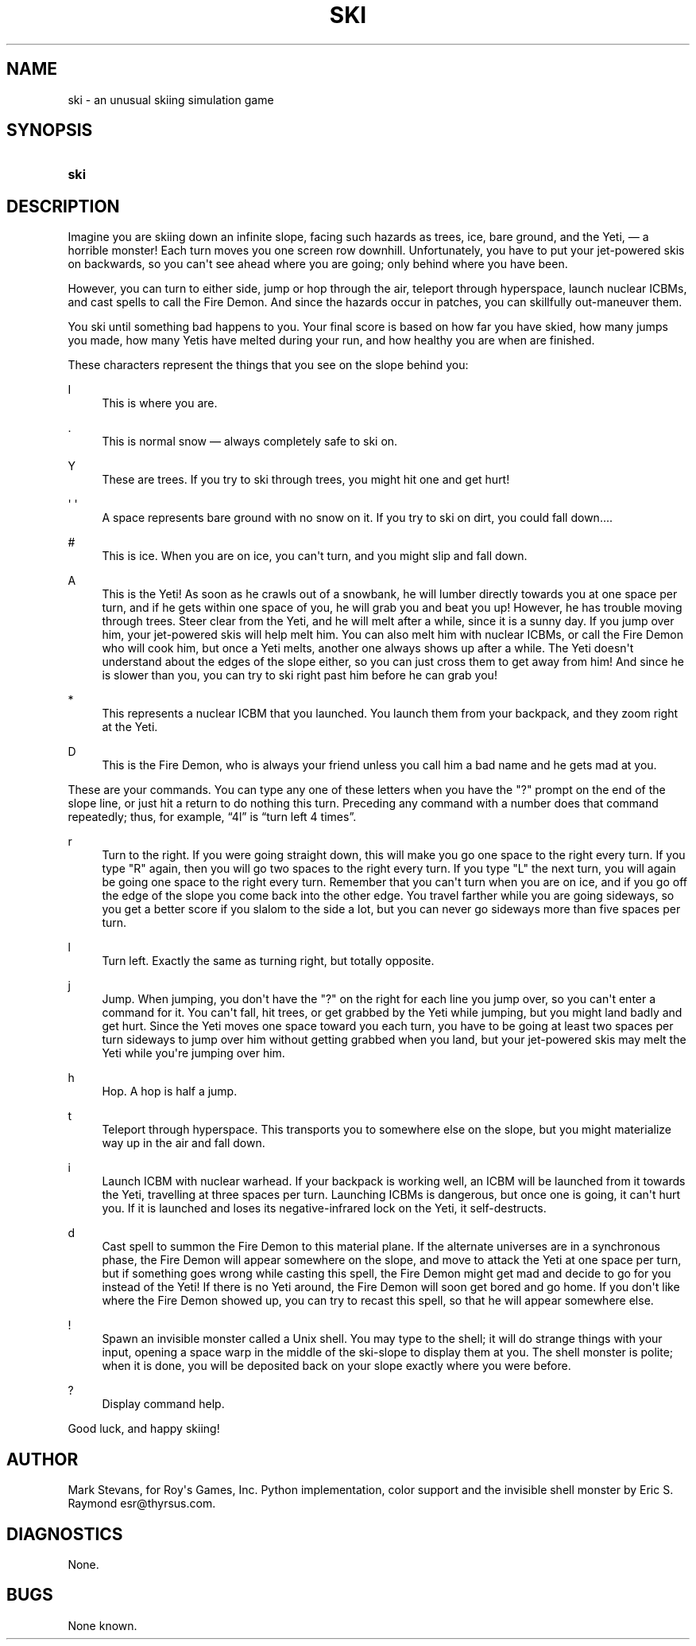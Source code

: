 '\" t
.\"     Title: SKI
.\"    Author: [see the "AUTHOR" section]
.\" Generator: DocBook XSL Stylesheets v1.75.2 <http://docbook.sf.net/>
.\"      Date: 11/24/2010
.\"    Manual: Games
.\"    Source: ski
.\"  Language: English
.\"
.TH "SKI" "6" "11/24/2010" "ski" "Games"
.\" -----------------------------------------------------------------
.\" * Define some portability stuff
.\" -----------------------------------------------------------------
.\" ~~~~~~~~~~~~~~~~~~~~~~~~~~~~~~~~~~~~~~~~~~~~~~~~~~~~~~~~~~~~~~~~~
.\" http://bugs.debian.org/507673
.\" http://lists.gnu.org/archive/html/groff/2009-02/msg00013.html
.\" ~~~~~~~~~~~~~~~~~~~~~~~~~~~~~~~~~~~~~~~~~~~~~~~~~~~~~~~~~~~~~~~~~
.ie \n(.g .ds Aq \(aq
.el       .ds Aq '
.\" -----------------------------------------------------------------
.\" * set default formatting
.\" -----------------------------------------------------------------
.\" disable hyphenation
.nh
.\" disable justification (adjust text to left margin only)
.ad l
.\" -----------------------------------------------------------------
.\" * MAIN CONTENT STARTS HERE *
.\" -----------------------------------------------------------------
.SH "NAME"
ski \- an unusual skiing simulation game
.SH "SYNOPSIS"
.HP \w'\fBski\fR\ 'u
\fBski\fR
.SH "DESCRIPTION"
.PP
Imagine you are skiing down an infinite slope, facing such hazards as trees, ice, bare ground, and the Yeti, \(em a horrible monster! Each turn moves you one screen row downhill\&. Unfortunately, you have to put your jet\-powered skis on backwards, so you can\*(Aqt see ahead where you are going; only behind where you have been\&.
.PP
However, you can turn to either side, jump or hop through the air, teleport through hyperspace, launch nuclear ICBMs, and cast spells to call the Fire Demon\&. And since the hazards occur in patches, you can skillfully out\-maneuver them\&.
.PP
You ski until something bad happens to you\&. Your final score is based on how far you have skied, how many jumps you made, how many Yetis have melted during your run, and how healthy you are when are finished\&.
.PP
These characters represent the things that you see on the slope behind you:
.PP
I
.RS 4
This is where you are\&.
.RE
.PP
\&.
.RS 4
This is normal snow \(em always completely safe to ski on\&.
.RE
.PP
Y
.RS 4
These are trees\&. If you try to ski through trees, you might hit one and get hurt!
.RE
.PP
\*(Aq \*(Aq
.RS 4
A space represents bare ground with no snow on it\&. If you try to ski on dirt, you could fall down\&.\&.\&.\&.
.RE
.PP
#
.RS 4
This is ice\&. When you are on ice, you can\*(Aqt turn, and you might slip and fall down\&.
.RE
.PP
A
.RS 4
This is the Yeti! As soon as he crawls out of a snowbank, he will lumber directly towards you at one space per turn, and if he gets within one space of you, he will grab you and beat you up! However, he has trouble moving through trees\&. Steer clear from the Yeti, and he will melt after a while, since it is a sunny day\&. If you jump over him, your jet\-powered skis will help melt him\&. You can also melt him with nuclear ICBMs, or call the Fire Demon who will cook him, but once a Yeti melts, another one always shows up after a while\&. The Yeti doesn\*(Aqt understand about the edges of the slope either, so you can just cross them to get away from him! And since he is slower than you, you can try to ski right past him before he can grab you!
.RE
.PP
*
.RS 4
This represents a nuclear ICBM that you launched\&. You launch them from your backpack, and they zoom right at the Yeti\&.
.RE
.PP
D
.RS 4
This is the Fire Demon, who is always your friend unless you call him a bad name and he gets mad at you\&.
.RE
.PP
These are your commands\&. You can type any one of these letters when you have the "?" prompt on the end of the slope line, or just hit a return to do nothing this turn\&. Preceding any command with a number does that command repeatedly; thus, for example,
\(lq4l\(rq
is
\(lqturn left 4 times\(rq\&.
.PP
r
.RS 4
Turn to the right\&. If you were going straight down, this will make you go one space to the right every turn\&. If you type "R" again, then you will go two spaces to the right every turn\&. If you type "L" the next turn, you will again be going one space to the right every turn\&. Remember that you can\*(Aqt turn when you are on ice, and if you go off the edge of the slope you come back into the other edge\&. You travel farther while you are going sideways, so you get a better score if you slalom to the side a lot, but you can never go sideways more than five spaces per turn\&.
.RE
.PP
l
.RS 4
Turn left\&. Exactly the same as turning right, but totally opposite\&.
.RE
.PP
j
.RS 4
Jump\&. When jumping, you don\*(Aqt have the "?" on the right for each line you jump over, so you can\*(Aqt enter a command for it\&. You can\*(Aqt fall, hit trees, or get grabbed by the Yeti while jumping, but you might land badly and get hurt\&. Since the Yeti moves one space toward you each turn, you have to be going at least two spaces per turn sideways to jump over him without getting grabbed when you land, but your jet\-powered skis may melt the Yeti while you\*(Aqre jumping over him\&.
.RE
.PP
h
.RS 4
Hop\&. A hop is half a jump\&.
.RE
.PP
t
.RS 4
Teleport through hyperspace\&. This transports you to somewhere else on the slope, but you might materialize way up in the air and fall down\&.
.RE
.PP
i
.RS 4
Launch ICBM with nuclear warhead\&. If your backpack is working well, an ICBM will be launched from it towards the Yeti, travelling at three spaces per turn\&. Launching ICBMs is dangerous, but once one is going, it can\*(Aqt hurt you\&. If it is launched and loses its negative\-infrared lock on the Yeti, it self\-destructs\&.
.RE
.PP
d
.RS 4
Cast spell to summon the Fire Demon to this material plane\&. If the alternate universes are in a synchronous phase, the Fire Demon will appear somewhere on the slope, and move to attack the Yeti at one space per turn, but if something goes wrong while casting this spell, the Fire Demon might get mad and decide to go for you instead of the Yeti! If there is no Yeti around, the Fire Demon will soon get bored and go home\&. If you don\*(Aqt like where the Fire Demon showed up, you can try to recast this spell, so that he will appear somewhere else\&.
.RE
.PP
!
.RS 4
Spawn an invisible monster called a Unix shell\&. You may type to the shell; it will do strange things with your input, opening a space warp in the middle of the ski\-slope to display them at you\&. The shell monster is polite; when it is done, you will be deposited back on your slope exactly where you were before\&.
.RE
.PP
?
.RS 4
Display command help\&.
.RE
.PP
Good luck, and happy skiing!
.SH "AUTHOR"
.PP
Mark Stevans, for Roy\*(Aqs Games, Inc\&. Python implementation, color support and the invisible shell monster by Eric S\&. Raymond
esr@thyrsus\&.com\&.
.SH "DIAGNOSTICS"
.PP
None\&.
.SH "BUGS"
.PP
None known\&.
